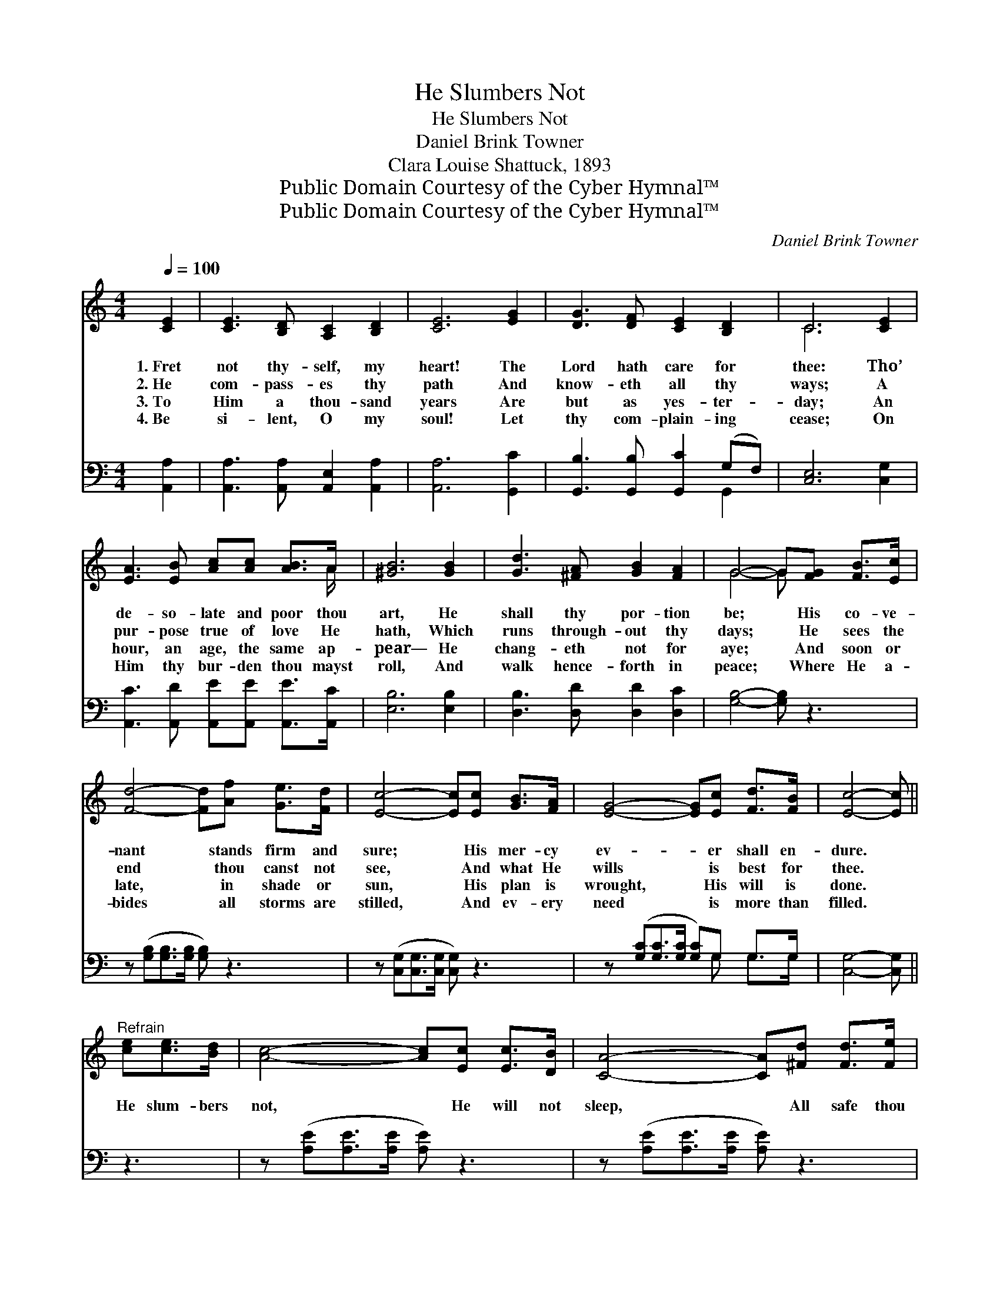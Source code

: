 X:1
T:He Slumbers Not
T:He Slumbers Not
T:Daniel Brink Towner
T:Clara Louise Shattuck, 1893
T:Public Domain Courtesy of the Cyber Hymnal™
T:Public Domain Courtesy of the Cyber Hymnal™
C:Daniel Brink Towner
Z:Public Domain
Z:Courtesy of the Cyber Hymnal™
%%score ( 1 2 ) ( 3 4 )
L:1/8
Q:1/4=100
M:4/4
K:C
V:1 treble 
V:2 treble 
V:3 bass 
V:4 bass 
V:1
 [CE]2 | [CE]3 [B,D] [A,C]2 [B,D]2 | [CE]6 [EG]2 | [DG]3 [DF] [CE]2 [B,D]2 | C6 [CE]2 | %5
w: 1.~Fret|not thy- self, my|heart! The|Lord hath care for|thee: Tho’|
w: 2.~He|com- pass- es thy|path And|know- eth all thy|ways; A|
w: 3.~To|Him a thou- sand|years Are|but as yes- ter-|day; An|
w: 4.~Be|si- lent, O my|soul! Let|thy com- plain- ing|cease; On|
 [EA]3 [EB] [Ac][Ac] [AB]>A | [^GB]6 [GB]2 | [Gd]3 [^FA] [GB]2 [FA]2 | G4- G[FG] [FB]>[Ec] | %9
w: de- so- late and poor thou|art, He|shall thy por- tion|be; * His co- ve-|
w: pur- pose true of love He|hath, Which|runs through- out thy|days; * He sees the|
w: hour, an age, the same ap-|pear— He|chang- eth not for|aye; * And soon or|
w: Him thy bur- den thou mayst|roll, And|walk hence- forth in|peace; * Where He a-|
 [Fd]4- [Fd][Af] [Ge]>[Fd] | [Ec]4- [Ec][Ec] [GB]>[FA] | [EG]4- [EG][Ec] [Fd]>[FB] | [Ec]4- [Ec] || %13
w: nant * stands firm and|sure; * His mer- cy|ev- * er shall en-|dure. *|
w: end * thou canst not|see, * And what He|wills * is best for|thee. *|
w: late, * in shade or|sun, * His plan is|wrought, * His will is|done. *|
w: bides * all storms are|stilled, * And ev- ery|need * is more than|filled. *|
"^Refrain" [ce][ce]>[Bd] | [Ac]4- [Ac][Ec] [Ec]>[DB] | [CA]4- [CA][^Fd] [Fd]>[Fe] | %16
w: |||
w: He slum- bers|not, * He will not|sleep, * All safe thou|
w: |||
w: |||
 [^Fd]4- [Fd][GB] [Ac]>[FA] | (z !fermata![FG])[EG][CE]>[EG] x3 | [Ge]4- [Ge][Fd] [Ec]>[EG] | %19
w: |||
w: art, * for He doth|* keep; Hold firm|* * thy trust, tho’|
w: |||
w: |||
 [FA]4- [FA][Af] [Ge]>[Ec] | [Ge]4- [Ge][Fd] [FA]>[FB] | c4- [Ec]2 |] %22
w: |||
w: clouds * a- rise, In|God’s * good hand thy|fu- ture|
w: |||
w: |||
V:2
 x2 | x8 | x8 | x8 | C6 x2 | x15/2 A/ | x8 | x8 | G4- G x3 | x8 | x8 | x8 | x5 || x3 | x8 | x8 | %16
 x8 | G4- D D3/2 E/ x | x8 | x8 | x8 | EE F>F x2 |] %22
V:3
 [A,,A,]2 | [A,,A,]3 [A,,A,] [A,,E,]2 [A,,A,]2 | [A,,A,]6 [G,,C]2 | %3
 [G,,B,]3 [G,,B,] [G,,C]2 (G,F,) | [C,E,]6 [C,G,]2 | [A,,C]3 [A,,D] [A,,E][A,,E] [A,,E]>[A,,C] | %6
 [E,B,]6 [E,B,]2 | [D,B,]3 [D,D] [D,D]2 [D,C]2 | [G,B,]4- [G,B,] z3 | %9
 z ([G,B,][G,B,]>[G,B,] [G,B,]) z3 | z ([C,G,][C,G,]>[C,G,] [C,G,]) z3 | %11
 z ([G,C][G,C]>[G,C] [G,C])G, G,>G, | [C,G,]4- [C,G,] || z3 | z ([A,E][A,E]>[A,E] [A,E]) z3 | %15
 z ([A,E][A,E]>[A,E] [A,E]) z3 | z ([D,A,][D,A,]>[D,A,] [D,A,]) z3 | %17
 z ([G,B,][G,B,]>[G,C] !fermata![G,D]) z3 | z ([C,C][C,C]>[C,C] [C,C]) z3 | %19
 z ([F,C][F,C]>[F,C] [F,C]) z3 | z ([G,C][G,C]>[G,C][G,C][G,B,]) [G,D]>G, | (G,G,A,>A, [C,G,]2) |] %22
V:4
 x2 | x8 | x8 | x6 G,,2 | x8 | x8 | x8 | x8 | x8 | x8 | x8 | x5 G, G,>G, | x5 || x3 | x8 | x8 | %16
 x8 | x8 | x8 | x8 | x15/2 G,/ | C,4- x2 |] %22

